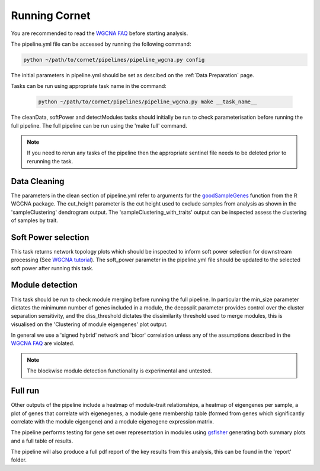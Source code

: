 Running Cornet 
==================================

You are recommended to read the `WGCNA FAQ <https://www.dropbox.com/scl/fo/4vqfiysan6rlurfo2pbnk/h?rlkey=thqg8wlpdn4spu3ihjuc1kmlu&e=1&dl=0/>`_ before starting analysis.

The pipeline.yml file can be accessed by running the following command:

.. code-block:: Bash

    python ~/path/to/cornet/pipelines/pipeline_wgcna.py config

The initial parameters in pipeline.yml should be set as descibed on the :ref:`Data Preparation` page.

Tasks can be run using appropriate task name in the command:

 .. code-block:: Bash
    
    python ~/path/to/cornet/pipelines/pipeline_wgcna.py make __task_name__

The cleanData, softPower and detectModules tasks should initially be run to check parameterisation before running the full pipeline. The full pipeline can be run using the 'make full' command. 


.. note:: 
    If you need to rerun any tasks of the pipeline then the appropriate sentinel file needs to be deleted prior to rerunning the task. 

Data Cleaning 
-------------
The parameters in the clean section of pipeline.yml refer to arguments for the `goodSampleGenes <https://www.rdocumentation.org/packages/WGCNA/versions/1.72-5/topics/goodSamplesGenes>`_ function from the R WGCNA package. The cut_height parameter is the cut height used to exclude samples from analysis as shown in the 'sampleClustering' dendrogram output. The 'sampleClustering_with_traits' output can be inspected assess the clustering of samples by trait. 

Soft Power selection
--------------------
This task returns network topology plots which should be inspected to inform soft power selection for downstream processing (See `WGCNA tutorial <https://www.dropbox.com/scl/fo/4vqfiysan6rlurfo2pbnk/h?rlkey=thqg8wlpdn4spu3ihjuc1kmlu&e=2&dl=0%2F.>`_). The soft_power parameter in the pipeline.yml file should be updated to the selected soft power after running this task. 

Module detection
----------------
This task should be run to check module merging before running the full pipeline. In particular the min_size parameter dictates the minimumn number of genes included in a module, the deepsplit parameter provides control over the cluster separation sensitivity, and the diss_threshold dictates the dissimilarity threshold used to merge modules, this is visualised on the 'Clustering of module eigengenes' plot output. 

In general we use a 'signed hybrid' network and 'bicor' correlation unless any of the assumptions described in the `WGCNA FAQ <https://www.dropbox.com/scl/fo/4vqfiysan6rlurfo2pbnk/h?rlkey=thqg8wlpdn4spu3ihjuc1kmlu&e=1&dl=0/>`_ are violated.

.. note:: 
    The blockwise module detection functionality is experimental and untested.

Full run
--------
Other outputs of the pipeline include a heatmap of module-trait relationships, a heatmap of eigengenes per sample, a plot of genes that correlate with eigenegenes, a module gene membership table (formed from genes which significantly correlate with the module eigengene) and a module eigenegene expression matrix. 

The pipeline performs testing for gene set over representation in modules using `gsfisher <https://github.com/sansomlab/gsfisher>`_ generating both summary plots and a full table of results.

The pipeline will also produce a full pdf report of the key results from this analysis, this can be found in the 'report' folder.   

